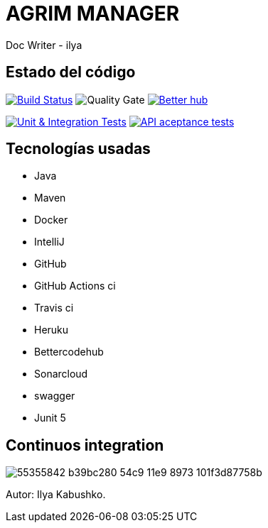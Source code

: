 = AGRIM MANAGER
Doc Writer - ilya

== Estado del código
image:https://travis-ci.org/Ruskab/agrimManager.svg?branch=develop["Build Status", link="https://travis-ci.org/erebor/asciidoctor"]
image:https://sonarcloud.io/api/project_badges/measure?project=ilya.dev%3AagrimManager&metric=alert_status["Quality Gate"]
image:https://bettercodehub.com/edge/badge/Ruskab/agrimManager?branch=develop["Better hub", link="https://bettercodehub.com/"]

image:https://github.com/Ruskab/agrimManager/workflows/Unit%20&%20Integration%20Tests/badge.svg["Unit & Integration Tests", link="https://github.com/Ruskab/agrimManager/actions?query=workflow%3A%22Unit+%26+Integration+Tests%22"]
image:https://github.com/Ruskab/agrimManager/workflows/API%20contoller%20aceptance%20tests%20in%20deployed%20application/badge.svg["API aceptance tests", link="https://github.com/Ruskab/agrimManager/actions?query=workflow%3A%22API+contoller+aceptance+tests+in+deployed+application%22"]


== Tecnologías usadas
- Java
- Maven
- Docker
- IntelliJ
- GitHub
- GitHub Actions ci
- Travis ci
- Heruku
- Bettercodehub
- Sonarcloud
- swagger
- Junit 5


== Continuos integration

image:https://user-images.githubusercontent.com/16058725/55355842-b39bc280-54c9-11e9-8973-101f3d87758b.png[]

Autor: Ilya Kabushko.
